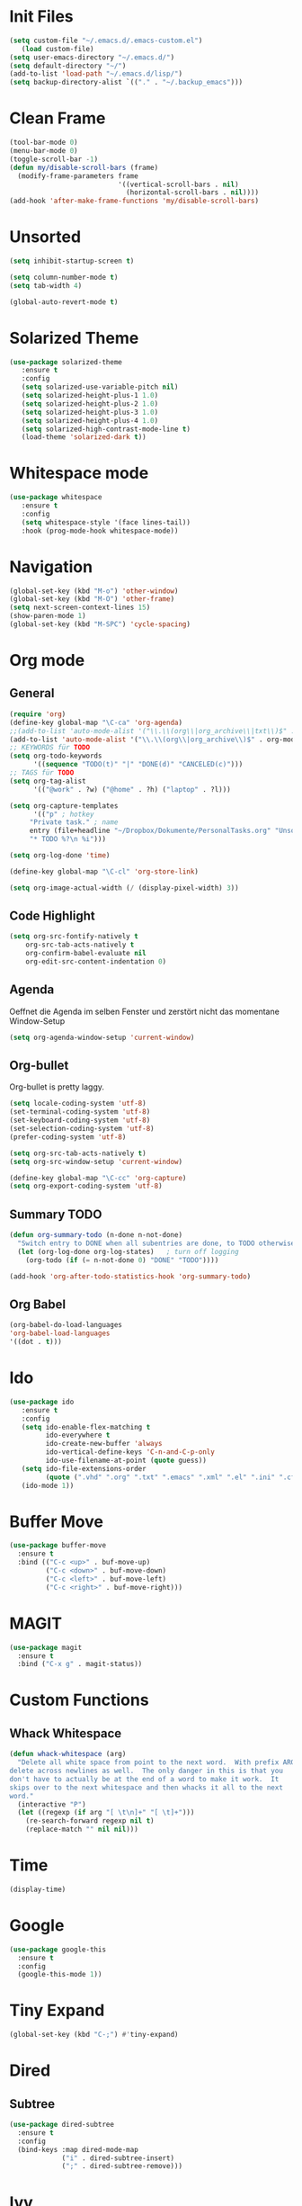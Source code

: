 ﻿#+STARTUP: indent
* Init Files

#+BEGIN_SRC emacs-lisp
(setq custom-file "~/.emacs.d/.emacs-custom.el")
   (load custom-file)
(setq user-emacs-directory "~/.emacs.d/")
(setq default-directory "~/")
(add-to-list 'load-path "~/.emacs.d/lisp/")
(setq backup-directory-alist `(("." . "~/.backup_emacs")))
#+END_SRC

* Clean Frame

#+BEGIN_SRC emacs-lisp
(tool-bar-mode 0)
(menu-bar-mode 0)
(toggle-scroll-bar -1) 
(defun my/disable-scroll-bars (frame)
  (modify-frame-parameters frame
                           '((vertical-scroll-bars . nil)
                             (horizontal-scroll-bars . nil))))
(add-hook 'after-make-frame-functions 'my/disable-scroll-bars)
#+END_SRC

* Unsorted

#+BEGIN_SRC emacs-lisp
(setq inhibit-startup-screen t)

(setq column-number-mode t)
(setq tab-width 4)

(global-auto-revert-mode t)
#+END_SRC

* Solarized Theme

#+BEGIN_SRC emacs-lisp
(use-package solarized-theme
   :ensure t
   :config 
   (setq solarized-use-variable-pitch nil)
   (setq solarized-height-plus-1 1.0)
   (setq solarized-height-plus-2 1.0)
   (setq solarized-height-plus-3 1.0)
   (setq solarized-height-plus-4 1.0)
   (setq solarized-high-contrast-mode-line t)
   (load-theme 'solarized-dark t))
#+END_SRC

* Whitespace mode

#+BEGIN_SRC emacs-lisp
(use-package whitespace
   :ensure t
   :config
   (setq whitespace-style '(face lines-tail))
   :hook (prog-mode-hook whitespace-mode))
#+END_SRC

* Navigation

#+BEGIN_SRC emacs-lisp
(global-set-key (kbd "M-o") 'other-window)
(global-set-key (kbd "M-O") 'other-frame)
(setq next-screen-context-lines 15)
(show-paren-mode 1)
(global-set-key (kbd "M-SPC") 'cycle-spacing)
#+END_SRC

* Org mode

** General

#+BEGIN_SRC emacs-lisp
(require 'org)
(define-key global-map "\C-ca" 'org-agenda)
;;(add-to-list 'auto-mode-alist '("\\.\\(org\\|org_archive\\|txt\\)$" . org-mode))
(add-to-list 'auto-mode-alist '("\\.\\(org\\|org_archive\\)$" . org-mode))
;; KEYWORDS für TODO
(setq org-todo-keywords
      '((sequence "TODO(t)" "|" "DONE(d)" "CANCELED(c)")))
;; TAGS für TODO
(setq org-tag-alist
      '(("@work" . ?w) ("@home" . ?h) ("laptop" . ?l)))

(setq org-capture-templates
      '(("p" ; hotkey
	 "Private task." ; name
	 entry (file+headline "~/Dropbox/Dokumente/PersonalTasks.org" "Unsortiert.")
	 "* TODO %?\n %i")))

(setq org-log-done 'time)

(define-key global-map "\C-cl" 'org-store-link)

(setq org-image-actual-width (/ (display-pixel-width) 3))
#+END_SRC

** Code Highlight

#+BEGIN_SRC emacs-lisp
(setq org-src-fontify-natively t
    org-src-tab-acts-natively t
    org-confirm-babel-evaluate nil
    org-edit-src-content-indentation 0)
#+END_SRC

** Agenda

Oeffnet die Agenda im selben Fenster und zerstört nicht das momentane Window-Setup
#+BEGIN_SRC emacs-lisp
  (setq org-agenda-window-setup 'current-window)
#+END_SRC

** Org-bullet

Org-bullet is pretty laggy.
#+BEGIN_SRC emacs-lisp
(setq locale-coding-system 'utf-8)
(set-terminal-coding-system 'utf-8)
(set-keyboard-coding-system 'utf-8)
(set-selection-coding-system 'utf-8)
(prefer-coding-system 'utf-8)

(setq org-src-tab-acts-natively t)
(setq org-src-window-setup 'current-window)

(define-key global-map "\C-cc" 'org-capture)
(setq org-export-coding-system 'utf-8)
#+END_SRC

** Summary TODO

#+BEGIN_SRC emacs-lisp
(defun org-summary-todo (n-done n-not-done)
  "Switch entry to DONE when all subentries are done, to TODO otherwise."
  (let (org-log-done org-log-states)   ; turn off logging
    (org-todo (if (= n-not-done 0) "DONE" "TODO"))))

(add-hook 'org-after-todo-statistics-hook 'org-summary-todo)
#+END_SRC

** Org Babel

#+BEGIN_SRC emacs-lisp
(org-babel-do-load-languages
'org-babel-load-languages
'((dot . t)))
#+END_SRC

* Ido

#+BEGIN_SRC emacs-lisp
(use-package ido
   :ensure t
   :config 
   (setq ido-enable-flex-matching t
         ido-everywhere t
         ido-create-new-buffer 'always
         ido-vertical-define-keys 'C-n-and-C-p-only
         ido-use-filename-at-point (quote guess))
   (setq ido-file-extensions-order
         (quote (".vhd" ".org" ".txt" ".emacs" ".xml" ".el" ".ini" ".cfg" ".cnf")))
   (ido-mode 1))
#+END_SRC

* Buffer Move

#+BEGIN_SRC emacs-lisp
(use-package buffer-move
  :ensure t
  :bind (("C-c <up>" . buf-move-up)
         ("C-c <down>" . buf-move-down)
         ("C-c <left>" . buf-move-left)
         ("C-c <right>" . buf-move-right)))
#+END_SRC

* MAGIT

#+BEGIN_SRC emacs-lisp
(use-package magit
  :ensure t
  :bind ("C-x g" . magit-status))  
#+END_SRC

* Custom Functions

** Whack Whitespace

#+BEGIN_SRC emacs-lisp
    (defun whack-whitespace (arg)
      "Delete all white space from point to the next word.  With prefix ARG
    delete across newlines as well.  The only danger in this is that you
    don't have to actually be at the end of a word to make it work.  It
    skips over to the next whitespace and then whacks it all to the next
    word."
      (interactive "P")
      (let ((regexp (if arg "[ \t\n]+" "[ \t]+")))
        (re-search-forward regexp nil t)
        (replace-match "" nil nil)))

#+END_SRC

* Time

#+BEGIN_SRC emacs-lisp
(display-time)
#+END_SRC

* Google

#+BEGIN_SRC emacs-lisp
(use-package google-this
  :ensure t
  :config 
  (google-this-mode 1))  
#+END_SRC

* Tiny Expand

#+BEGIN_SRC emacs-lisp
(global-set-key (kbd "C-;") #'tiny-expand)
#+END_SRC

* Dired

** Subtree

#+BEGIN_SRC emacs-lisp
(use-package dired-subtree
  :ensure t
  :config
  (bind-keys :map dired-mode-map
             ("i" . dired-subtree-insert)
             (";" . dired-subtree-remove)))
#+END_SRC

* Ivy

#+BEGIN_SRC emacs-lisp
(use-package ivy
  :ensure t
  :ensure swiper
  :ensure counsel
  :config 
  (setq ivy-use-virtual-buffers t
        enable-recursive-minibuffers t)
  :bind (("\C-s" . swiper)
         ("C-c C-r" . ivy-resume)
         ("<f6>" . ivy-resume)
         ("M-x" . counsel-M-x)
         ("C-x C-f" . counsel-find-file)
         ("<f1> f" . counsel-describe-function)
         ("<f1> v" . counsel-describe-variable)
         ("<f1> l" . counsel-find-library)
         ("<f2> i" . counsel-info-lookup-symbol)
         ("<f2> u" . counsel-unicode-char)
         ("C-x l" . counsel-locate)
         ("C-S-o" . counsel-rhythmbox)
         ("C-r" . counsel-minibuffer-history)))
#+END_SRC

** Posframe

#+BEGIN_SRC emacs-lisp
(use-package ivy-posframe
  :ensure t
  :config
  (setq ivy-posframe-display-functions-alist 
      '((swiper . nil)
        (complete-symbol . ivy-posframe-display-at-point)
        (counsel-M-x . ivy-posframe-display-at-frame-center)
        (t . ivy-posframe-display-at-frame-center)))
  (ivy-posframe-mode 1))
#+END_SRC

* Dict.cc

#+BEGIN_SRC emacs-lisp
(use-package dictcc
  :ensure t
  :bind (("C-c d d" . dictcc)
         ("C-c d w" . dictcc-at-point)))
#+END_SRC

* Graphviz

#+BEGIN_SRC emacs-lisp
(use-package graphviz-dot-mode
  :ensure t)
#+END_SRC
